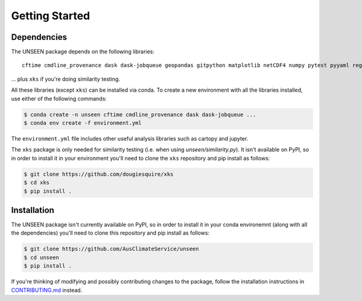 Getting Started
===============

Dependencies
------------

The UNSEEN package depends on the following libraries: ::

   cftime cmdline_provenance dask dask-jobqueue geopandas gitpython matplotlib netCDF4 numpy pytest pyyaml regionmask scipy xarray xclim xskillscore zarr

... plus ``xks`` if you're doing similarity testing.

All these libraries (except ``xks``) can be installed via conda.
To create a new environment with all the libraries installed,
use either of the following commands: 

.. code:: bash

   $ conda create -n unseen cftime cmdline_provenance dask dask-jobqueue ...
   $ conda env create -f environment.yml


The ``environment.yml`` file includes other useful analysis libraries
such as cartopy and jupyter.

The ``xks`` package is only needed for similarity testing
(i.e. when using `unseen/similarity.py`).
It isn't available on PyPI,
so in order to install it in your environment you'll need to clone
the ``xks`` repository and pip install as follows:

.. code:: bash

   $ git clone https://github.com/dougiesquire/xks
   $ cd xks
   $ pip install .


Installation
------------

The UNSEEN package isn't currently available on PyPI,
so in order to install it in your conda environemnt (along with all the dependencies)
you'll need to clone this repository and pip install as follows:

.. code:: bash

   $ git clone https://github.com/AusClimateService/unseen
   $ cd unseen
   $ pip install .


If you're thinking of modifying and possibly contributing changes to the package,
follow the installation instructions in
`CONTRIBUTING.md <https://github.com/AusClimateService/unseen/blob/master/CONTRIBUTING.md>`__
instead.
